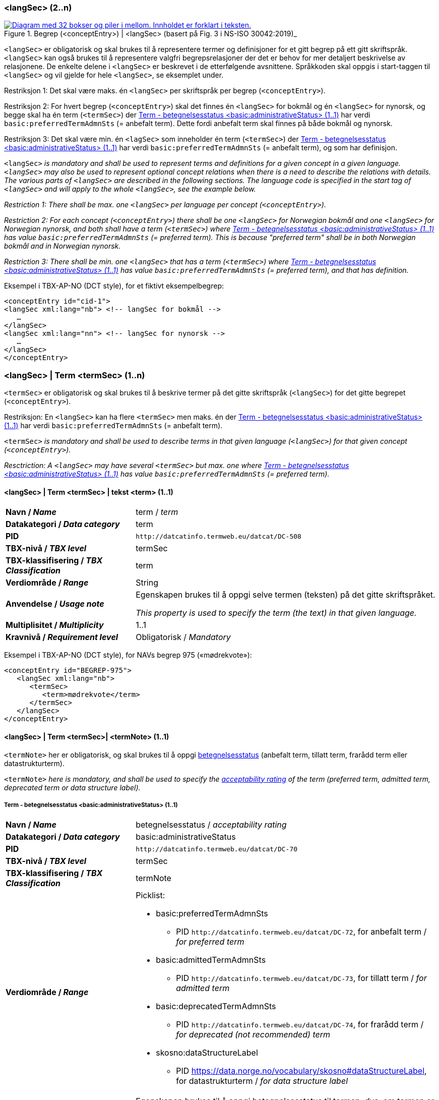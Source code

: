 === <langSec> (2..n) [[langSec]]

[Figur-langSec]
.Begrep (<conceptEntry>) | <langSec> (basert på Fig. 3 i NS-ISO 30042:2019)_
[link=images/TBX-AP-NO_langSec.png]
image::images/TBX-AP-NO_langSec.png[alt="Diagram med 32 bokser og piler i mellom. Innholdet er forklart i teksten."]

`<langSec>` er obligatorisk og skal brukes til å representere termer og definisjoner for et gitt begrep på ett gitt skriftspråk. `<langSec>` kan også brukes til å representere valgfri begrepsrelasjoner der det er behov for mer detaljert beskrivelse av relasjonene. De enkelte delene i `<langSec>` er beskrevet i de etterfølgende avsnittene. Språkkoden skal oppgis i start-taggen til `<langSec>` og vil gjelde for hele `<langSec>`, se eksemplet under.

Restriksjon 1: Det skal være maks. én `<langSec>` per skriftspråk per begrep (`<conceptEntry>`).

Restriksjon 2: For hvert begrep (`<conceptEntry>`) skal det finnes én `<langSec>` for bokmål og én `<langSec>` for nynorsk, og begge skal ha én term (`<termSec>`) der <<Term-betegnelsesstatus>> har verdi `basic:preferredTermAdmnSts` (= anbefalt term). Dette fordi anbefalt term skal finnes på både bokmål og nynorsk. 

Restriksjon 3: Det skal være min. én `<lagSec>` som inneholder én term (`<termSec>`) der <<Term-betegnelsesstatus>> har verdi `basic:preferredTermAdmnSts` (= anbefalt term), og som har definisjon. 

`<langSec>` _is mandatory and shall be used to represent terms and definitions for a given concept in a given language. `<langSec>` may also be used to represent optional concept relations when there is a need to describe the relations with details. The various parts of `<langSec>` are described in the following sections. The language code is specified in the start tag of `<langSec>` and will apply to the whole `<langSec>`, see the example below._

_Restriction 1: There shall be max. one `<langSec>` per language per concept (`<conceptEntry>`)._

_Restriction 2: For each concept (`<conceptEntry>`) there shall be one `<langSec>` for Norwegian bokmål and one `<langSec>` for Norwegian nynorsk, and both shall have a term (`<termSec>`) where <<Term-betegnelsesstatus>> has value `basic:preferredTermAdmnSts` (= preferred term). This is because "preferred term" shall be in both Norwegian bokmål and in Norwegian nynorsk._

_Restriction 3: There shall be min. one `<langSec>` that has a term (`<termSec>`) where <<Term-betegnelsesstatus>> has value `basic:preferredTermAdmnSts` (= preferred term), and that has definition._

Eksempel i TBX-AP-NO (DCT style), for et fiktivt eksempelbegrep:
[source,xml]
-----
<conceptEntry id="cid-1">
<langSec xml:lang="nb"> <!-- langSec for bokmål -->
   …
</langSec>
<langSec xml:lang="nn"> <!-- langSec for nynorsk -->
   …
</langSec>
</conceptEntry>
-----

=== <langSec> | Term <termSec> (1..n) [[Term]]

`<termSec>` er obligatorisk og skal brukes til å beskrive termer på det gitte skriftspråk (`<langSec>`) for det gitte begrepet (`<conceptEntry>`).

Restriksjon: En `<langSec>` kan ha flere `<termSec>` men maks. én der <<Term-betegnelsesstatus>> har verdi `basic:preferredTermAdmnSts` (= anbefalt term).

`<termSec>` _is mandatory and shall be used to describe terms in that given language (`<langSec>`) for that given concept (`<conceptEntry>`)._

_Resctriction: A `<langSec>` may have several `<termSec>` but max. one where <<Term-betegnelsesstatus>> has value `basic:preferredTermAdmnSts` (= preferred term)._

==== <langSec> | Term <termSec> | tekst <term> (1..1) [[Term-tekst]]

[cols="30s,70d"]
|===
| Navn / _Name_   |term / _term_
| Datakategori / _Data category_  |term
| PID | `\http://datcatinfo.termweb.eu/datcat/DC-508`
| TBX-nivå / _TBX level_  |termSec
| TBX-klassifisering / _TBX Classification_  |term
| Verdiområde / _Range_  |String
| Anvendelse / _Usage note_ |
Egenskapen brukes til å oppgi selve termen (teksten) på det gitte skriftspråket.

_This property is used to specify the term (the text) in that given language._
| Multiplisitet / _Multiplicity_  |1..1
| Kravnivå / _Requirement level_ |Obligatorisk / _Mandatory_
|===

Eksempel i TBX-AP-NO (DCT style), for NAVs begrep 975 («mødrekvote»):
[source,xml]
-----
<conceptEntry id="BEGREP-975">
   <langSec xml:lang="nb">
      <termSec>
         <term>mødrekvote</term>
      </termSec>
   </langSec>
</conceptEntry>
-----

==== <langSec> | Term <termSec>| <termNote> (1..1) [[termSec-termNote]]

`<termNote>` her er obligatorisk, og skal brukes til å oppgi https://termbasen.standard.no/term/167505073802723/nb?origin=%2Fsearch-results%3FsearchText%3Dbetegnelsesstatus%26icsCodes%3D%26sources%3D%26start%3D0%26range%3D100[betegnelsesstatus] (anbefalt term, tillatt term, frarådd term eller datastrukturterm).

`<termNote>` _here is mandatory, and shall be used to specify the https://termbasen.standard.no/term/167505073802723/nb?origin=%2Fsearch-results%3FsearchText%3Dbetegnelsesstatus%26icsCodes%3D%26sources%3D%26start%3D0%26range%3D100[acceptability rating] of the term (preferred term, admitted term, deprecated term or data structure label)._

===== Term - betegnelsesstatus <basic:administrativeStatus> (1..1) [[Term-betegnelsesstatus]]

[cols="30s,70d"]
|===
| Navn / _Name_   |betegnelsesstatus / _acceptability rating_
| Datakategori / _Data category_  |basic:administrativeStatus
| PID | `\http://datcatinfo.termweb.eu/datcat/DC-70`
| TBX-nivå / _TBX level_  |termSec
| TBX-klassifisering / _TBX Classification_  |termNote
| Verdiområde / _Range_  a|Picklist:

* basic:preferredTermAdmnSts
** PID `\http://datcatinfo.termweb.eu/datcat/DC-72`, for anbefalt term / _for preferred term_
* basic:admittedTermAdmnSts
** PID `\http://datcatinfo.termweb.eu/datcat/DC-73`, for tillatt term / _for admitted term_
* basic:deprecatedTermAdmnSts
** PID `\http://datcatinfo.termweb.eu/datcat/DC-74`, for frarådd term / _for deprecated (not recommended) term_
* skosno:dataStructureLabel
** PID https://data.norge.no/vocabulary/skosno#dataStructureLabel, for datastrukturterm / _for data structure label_
| Anvendelse / _Usage note_ |
Egenskapen brukes til å oppgi betegnelsesstatus til termen, dvs. om termen er en anbefalt term, tillatt term, frarådd term eller datastrukturterm.

_This property is used to specify the acceptability rating of the term, i.e., if the term is a preferred term, admitted term, deprecated term or data structure label._
| Multiplisitet / _Multiplicity_  |1..1
| Kravnivå / _Requirement level_ |Obligatorisk / _Mandatory_
|===

Eksempel i TBX-AP-NO (DCT style), for NAVs begrep 975 «mødrekvote»:
[source,xml]
-----
<conceptEntry id="BEGREP-975">
   <langSec xml:lang="nb">
      <termSec>
         <term>mødrekvote</term>
         <basic:administrativeStatus>basic:preferredTermAdmnSts</basic:administrativeStatus>
      </termSec>
   </langSec>
</conceptEntry>
-----

=== <langSec> | Definisjon <descripGrp> (0..n)


Denne `<descripGrp>` er anbefalt og brukes til å oppgi definisjon til begrepet på det gitte skriftspråket.

Restriksjon 1: Det skal være min. én `<langSec>` som inneholder Definisjon (denne `<descripGrp>`). Med andre ord: ethvert begrep skal ha minst én definisjon.

Restriksjon 2: Det kan oppgis maks. én definisjon (denne `<descripGrp>`) per <<Definisjon-målgruppe>> per skriftspråk (`<langSec>`).

_This `<descripGrp>` is recommended and is used to specify the definition of the concept in that given language._

_Restriction 1: There shall be min. one `<langSec>` that contains a definisjon (this `<descripGrp>`). In other words, every concept shall have min. one definition._

_Restriction 2: There may be max. one definition (this `<descripGrp>`) per <<Definisjon-målgruppe>> per language (`<langSec>`)._

==== <langSec> | Definisjon <descripGrp> (0..n) | tekst <basic:definition> (1..1) [[Definisjon-tekst]]

[cols="30s,70d"]
|===
| Navn / _Name_   |definisjon / _definition_
| Datakategori / _Data category_  |basic:definition
| PID | `\http://datcatinfo.termweb.eu/datcat/DC-168`
| TBX-nivå / _TBX level_  |langSec
| TBX-klassifisering / _TBX Classification_  |descrip
| Verdiområde / _Range_  |String
| Anvendelse / _Usage note_ |
Egenskapen brukes til å oppgi definisjonen på det gitte skriftspråket.

_This property is used to specify the definition in that given language._
| Multiplisitet / _Multiplicity_  |1..1
| Kravnivå / _Requirement level_ |Obligatorisk / _Mandatory_
|===

Eksempel i TBX-AP-NO (DCT style), for NAVs begrep 975 («mødrekvote»):
[source,xml]
-----
<conceptEntry id="BEGREP-975">
   <langSec xml:lang="nb">
      <descripGrp>
          <basic:definition>den delen av foreldrepengeperioden som er forbeholdt mor</basic:definition>
      </descripGrp>
   </langSec>
</conceptEntry>
-----

==== <langSec> | Definisjon <descripGrp> (0..n) | målgruppe <dct:audience> (0..1) [[Definisjon-målgruppe]]

[cols="30s,70d"]
|===
| Navn / _Name_   |målgruppe / _audience_
| Datakategori / _Data category_  |dct:audience
| PID |http://purl.org/dc/terms/audience
| TBX-nivå / _TBX level_  |langSec
| TBX-klassifisering / _TBX Classification_  |descripNote
| Verdiområde / _Range_  a|Picklist:

Når begrepsbeskrivelsen gjøres tilgjengelig utenfor virksomheten, og hvis en av kategoriene i det kontrollerte vokabularet https://data.norge.no/vocabulary/audience-type[Målgruppetype] passer til begrepets målgruppe, skal egenskapen referere til den aktuelle kategorien.

_When making the concept description available outside the organization, and if one of the categories in the controlled vocabulary https://data.norge.no/vocabulary/audience-type[Audience type] is suitable for the audience of the concept, this property shall refer to that category._
| Anvendelse / _Usage note_ |
Egenskapen brukes til å oppgi målgruppen for definisjonen, oppgitt som kodet verdi.

_This property is used to specify the audience of the definition, as a coded value._
| Multiplisitet / _Multiplicity_  |0..1
| Kravnivå / _Requirement level_ |Valgfri / _Optional_
|===

Eksempel i TBX-AP-NO (DCT style), for et fiktivt eksempel:
[source,xml]
-----
<conceptEntry id="cid-1">
   <langSec xml:lang="nb">
      <descripGrp>
         <basic:definition>begrep som brukes til å eksemplifisere noe med</basic:definition>
         <dct:audience>https://data.norge.no/vocabulary/audience-type#public</dct:audience>
      </descripGrp>
   </langSec>
</conceptEntry>
-----

==== <langSec> | Definisjon <descripGrp> (1..n) | kildebeskrivelse <adminGrp> (0..1) [[Definisjon-kildebeskrivelse]]

Denne `<adminGrp>` er anbefalt, og brukes til å beskrive kilden(e) til definisjonen.

_This `<adminGrp>` is recommended, and is used to describe the source(s) for the definition._

===== Definisjon – forhold til kilde <skosno:relationshipWithSource> (0..1) [[Definisjon-forhold-til-kilde]]

[cols="30s,70d"]
|===
| Navn / _Name_   |forhold til kilde / _relationship with source_
| Datakategori / _Data category_  |skosno:relationshipWithSource
| PID |https://data.norge.no/vocabulary/skosno#relationshipWithSource
| TBX-nivå / _TBX level_  |langSec
| TBX-klassifisering / _TBX Classification_  |admin
| Verdiområde / _Range_  a|Picklist:

Når begrepsbeskrivelsen gjøres tilgjengelig utenfor virksomheten, og hvis en av kategoriene i det kontrollerte vokabularet https://data.norge.no/vocabulary/relationship-with-source-type[Typer forhold til kilde] passer til begrepets forhold til kilde, skal egenskapen referere til den aktuelle kategorien.

_When making the concept description available outside the organization, and if one of the categories in the controlled vocabulary https://data.norge.no/vocabulary/relationship-with-source-type[Types of relationship with source] is suitable for the concept's relationship with source, this property shall refer to that category._
| Anvendelse / _Usage note_ |
Egenskapen brukes til å oppgi definisjonens forhold til kilde(r).

_This property is used to specify the definition’s relationship with the source(s)._
| Multiplisitet / _Multiplicity_  |0..1
| Kravnivå / _Requirement level_ |Anbefalt / _Recommended_
| Merknad / _Note_ |
Denne egenskapen skal brukes i en `<adminGrp>` sammen med <<Definisjon-kilde>>.

_This property shall be used in an `<adminGrp>` together with <<Definisjon-kilde>>._
|===

Eksempel i TBX-AP-NO (DCT style), for et fiktivt eksempel:
[source,xml]
-----
<conceptEntry id="cid-1">
   <langSec xml:lang="nb">
      <descripGrp> <!-- descripGrp for a given definition -->
         <basic:definition>…</basic:definition>
         <adminGrp>
            <skosno:relationshipWithSource>https://data.norge.no/vocabulary/relationship-with-source-type#derived-from-source</skosno:relationshipWithSource>
            <basic:source>https://example.org/exampleSource</basic:source>
         </adminGrp>
      </descripGrp>
   </langSec>
</conceptEntry>
-----

===== Definisjon – kilde <basic:source> (0..n) [[Definisjon-kilde]]

[cols="30s,70d"]
|===
| Navn / _Name_   |kilde / _source_
| Datakategori / _Data category_  |basic:source
| PID | `\http://datcatinfo.termweb.eu/datcat/DC-471`
| TBX-nivå / _TBX level_  |langSec
| TBX-klassifisering / _TBX Classification_  |adminNote
| Verdiområde / _Range_  |xref or xsd:sequence
| Anvendelse / _Usage note_ |
Egenskapen brukes til å oppgi kilde(r) til definisjonen.

_This property is used to specify the source(s) for the definition._
| Multiplisitet / _Multiplicity_  |0..n
| Kravnivå / _Requirement level_ |Anbefalt / _Recommended_
| Merknad 1 / _Note 1_ |
Denne egenskapen skal brukes i en `<adminGrp>` sammen med <<Definisjon-forhold-til-kilde>>.

_This property shall be used in an `<adminGrp>` together with <<Definisjon-forhold-til-kilde>>._
| Merknad 2 / _Note 2_ |
Bruk `xsd:sequence` når den ønskede rekkefølgen mellom kildene skal oppgis.

_Use `xsd:sequence` when the preferred order between the sources needs to be specified._
|===

Eksempel i TBX-AP-NO (DCT style): Se under <<Definisjon-forhold-til-kilde>>.

=== <langSec> | <admin> (0..2) [[langSec-admin]]

`<admin>` her er valgfri, og brukes til å beskrive begrepets status eller versjonsnoter til begrepets aktuelle versjon.

`<admin>` _here is optional, and is used to describe the status of the concept or version note(s) about the current version of the concept._

==== Begrep – status <euvoc:status> (0..1) [[Begrep-status]]

[cols="30s,70d"]
|===
| Navn / _Name_   |status / _status_
| Datakategori / _Data category_  |adms:status
| PID |https://showvoc.op.europa.eu/#/datasets/OP_EuVoc_Ontology/data?resId=http:%2F%2Fpublications.europa.eu%2Fontology%2Feuvoc%23status[http://publications.europa.eu/ontology/euvoc#status]
| TBX-nivå / _TBX level_  |langSec
| TBX-klassifisering / _TBX Classification_  |admin
| Verdiområde / _Range_  |String or Picklist
| Anvendelse / _Usage note_ |
Egenskapen brukes til å oppgi status til begrepet.

_This property is used to specify the status of the concept._
| Multiplisitet / _Multiplicity_  |0..1
| Kravnivå / _Requirement level_ |Valgfri / _Optional_
| Merknad / _Note_ |
Når begrepsbeskrivelsen gjøres tilgjengelig utenfor virksomheten, og hvis en av kategoriene i EUs kontrollerte vokabular https://op.europa.eu/en/web/eu-vocabularies/concept-scheme/-/resource?uri=http://publications.europa.eu/resource/authority/concept-status[Concept status] passer til begrepets status, skal egenskapen referere til den aktuelle kategorien.

_When making the concept description available outside the organization, and if one of the categories in EU’s https://op.europa.eu/en/web/eu-vocabularies/concept-scheme/-/resource?uri=http://publications.europa.eu/resource/authority/concept-status[Concept status] is suitable for the status of the concept, this property shall refer to that category._
|===

Eksempel i TBX-AP-NO (DCT style), for et fiktivt eksempel:
[source,xml]
-----
<conceptEntry id="cid-1">
   <langSec xml:lang="nb">
      <adms:status>http://publications.europa.eu/resource/authority/concept-status/CURRENT</adms:status>
   </langSec>
</conceptEntry>
-----

==== Begrep – versjonsnote <adms:versionNotes> (0..n) [[Begrep-versjonsnote]]

[cols="30s,70d"]
|===
| Navn / _Name_   |versjonsnote / _version notes_
| Datakategori / _Data category_  |adms:versionNotes
| PID |https://www.w3.org/TR/vocab-adms/#adms-versionnotes[http://www.w3.org/ns/adms#versionNotes]
| TBX-nivå / _TBX level_  |langSec
| TBX-klassifisering / _TBX Classification_  |admin
| Verdiområde / _Range_  |String
| Anvendelse / _Usage note_ |
Egenskapen brukes til å oppgi versjonsnoter.

_This property is used to specify version notes._
| Multiplisitet / _Multiplicity_  |0..n
| Kravnivå / _Requirement level_ |Valgfri / _Optional_
|===

Eksempel i TBX-AP-NO (DCT style), for SSBs begrep ‘landbakgrunn’:
[source,xml]
-----
<conceptEntry id="landbakgrunn">
   <langSec xml:lang="nb">
      <adms:versionNotes>Fra og med 1.1.2003 ble definisjon endret til også å trekke inn besteforeldrenes fødeland</adms:versionNotes>
   </langSec>
</conceptEntry>
-----

=== <langSec> | <descrip> (0..n) [[langSec-descrip]]


Denne `<descrip>` brukes til å beskrive følgende opplysninger om begrepet: (valgfri) eksempel, (anbefalt) merknad, (anbefalt) fagområde eller (valgfri) verdiområde.

_The `<descrip>` here is used to describe the following information about the concept: (optional) example, (recommended) note, (recommended) subject field or (optional) value range._

==== Begrep – eksempel <skos:example> (0..n) [[Begrep-eksempel]]

[cols="30s,70d"]
|===
| Navn / _Name_   |eksempel / _example_
| Datakategori / _Data category_  |skos:example
| PID |http://www.w3.org/2004/02/skos/core#example
| TBX-nivå / _TBX level_  |langSec
| TBX-klassifisering / _TBX Classification_  |descrip
| Verdiområde / _Range_  |String
| Anvendelse / _Usage note_ |
Egenskapen brukes til å oppgi eksempler på begrepet.

_This property is used to specify examples of the concept._
| Multiplisitet / _Multiplicity_  |0..n
| Kravnivå / _Requirement level_ |Valgfri / _Optional_
|===

Eksempel i TBX-AP-NO (DCT style), for et fiktivt eksempelbegrep:
[source,xml]
-----
<conceptEntry id="cid-1">
   <langSec xml:lang="nb">
      <skos:example>eksempel1, eksempel2, eksempel3</skos:example>
   </langSec>
</conceptEntry>
-----

==== Begrep – merknad <basic:note> (0..n) [[Begrep-merknad]]

[cols="30s,70d"]
|===
| Navn / _Name_   |merknad / _note_
| Datakategori / _Data category_  |basic:note
| PID | `\http://datcatinfo.termweb.eu/datcat/DC-382`
| TBX-nivå / _TBX level_  |langSec
| TBX-klassifisering / _TBX Classification_  |descrip
| Verdiområde / _Range_  |String
| Anvendelse / _Usage note_ |
Egenskapen brukes til å oppgi utfyllende forklaring til begrepet.

_This property is used to specify notes about the concept._
| Multiplisitet / _Multiplicity_  |0..n
| Kravnivå / _Requirement level_ |Anbefalt / _Recommended_
|===

Eksempel i TBX-AP-NO (DCT style), for et fiktivt eksempelbegrep:
[source,xml]
-----
<conceptEntry id="cid-1">
   <langSec xml:lang="nb">
      <basic:note>dette er et fiktivt eksempelbegrep som kun skal brukes til eksemplifisering</basic:note>
   </langSec>
</conceptEntry>
-----

==== Begrep – fagområde <basic:subjectField> (0..n) [[Begrep-fagområde]]

[cols="30s,70d"]
|===
| Navn / _Name_   |fagområde / _subject field_
| Datakategori / _Data category_  |basic:subjectField
| PID | `\http://datcatinfo.termweb.eu/datcat/DC-489`
| TBX-nivå / _TBX level_  |langSec
| TBX-klassifisering / _TBX Classification_  |descrip
| Verdiområde / _Range_  |String, ref or xref
| Anvendelse / _Usage note_ |
Egenskapen brukes til å oppgi fagområde(r) til begrepet.

_This property is used to specify subject field(s) of the concept._
| Multiplisitet / _Multiplicity_  |0..n
| Kravnivå / _Requirement level_ |Anbefalt / _Recommended_
| Merknad / _Note_ | 
Fagområde kan representere en akademisk disiplin, et bruksområde, et produkt, en tjenestekjede eller lignende.

_A subject field may represent an academic discipline, an application area, a product, a service chain or suchlike._
|===

Eksempel i TBX-AP-NO (DCT style), for et fiktivt eksempelbegrep:
[source,xml]
-----
<conceptEntry id="cid-1">
   <langSec xml:lang="nb">
      <basic:subjectField>terminologi</basic:subjectField>
   </langSec>
</conceptEntry>
-----

==== Begrep – verdiområde <skosno:valueRange> (0..n) [[Begrep-verdiområde]]

[cols="30s,70d"]
|===
| Navn / _Name_   |verdiområde / _value range_
| Datakategori / _Data category_  |skosno:valueRange
| PID |https://data.norge.no/vocabulary/skosno#valueRange
| TBX-nivå / _TBX level_  |langSec
| TBX-klassifisering / _TBX Classification_  |descrip
| Verdiområde / _Range_  |String or xref
| Anvendelse / _Usage note_ |
Egenskapen brukes til å oppgi verdiområde til begrepet.

_This property is used to specify the value range of the concept._
| Multiplisitet / _Multiplicity_  |0..n
| Kravnivå / _Requirement level_ |Valgfri / _Optional_
|===

Eksempel i TBX-AP-NO (DCT style), for SSBs begrep «sivilstand»:
[source,xml]
-----
<conceptEntry id="sivilstand">
   <langSec xml:lang="nb">
      <skosno:valueRange>Standard for sivilstand</skosno:valueRange>
       <skosno:valueRange>https://www.ssb.no/klass/klassifikasjoner/19</skosno:valueRange>
   </langSec>
</conceptEntry>
-----

=== <langSec> | Assosiativ begrepsrelasjon <descripGrp> (0..n) [[Begrep-har-assosiativ-begrepsrelasjon]]


Denne `<descripGrp>` er valgfri, og brukes til å beskrive en assosiativ relasjon som det aktuelle begrepet har med andre begreper, når det er behov for å beskrive relasjonen med relasjonsrollen begrepet har.

_This `<descripGrp>` is optional, and is used to describe an associative relation that the current concept has with other concepts, when there is a need to describe the relation with the relation role that the concept has._

==== Begrep – er relatert til <skos:related> (1..n) [[Begrep-er-relatert-til-med-relasjonsrolle]]

[cols="30s,70d"]
|===
| Navn / _Name_   |er relater til / _related_
| Datakategori / _Data category_  |skos:related
| PID |http://www.w3.org/2004/02/skos/core#related[http://www.w3.org/2004/02/skos/core#related]
| TBX-nivå / _TBX level_  |langSec
| TBX-klassifisering / _TBX Classification_  |descrip
| Verdiområde / _Range_  |ref or xref
| Anvendelse / _Usage note_ |
Egenskapen brukes til å referere til et annet begrep som begrepet er relater til.

_This property is used to refer to another concept that this concept is related to._
| Multiplisitet / _Multiplicity_  |1..n
| Kravnivå / _Requirement level_ |Obligatorisk / _Mandatory_
| *Merknad / _Note_ |
Denne egenskapen skal brukes i en `<descripGrp>` sammen med <<Begrep-relasjonsrolle>>.

_This property shall be used in a `<descripGrp>` together with <<Begrep-relasjonsrolle>>._
|===

Eksempel i TBX-AP-NO (DCT style), for et fiktivt eksemeplbegrep:
[source,xml]
-----
<conceptEntry id="cid-1">
   <langSec xml:lang="nb">
      <descripGrp>
         <skos:related>https://example.org/exConcept</skos:related>
         <skosno:relationRole>forutsetter</skosno:relationRole>
       </descripGrp>
   </langSec>
</conceptEntry>
-----

==== Begrep – relasjonsrolle <skosno:relationRole> (1..1) [[Begrep-relasjonsrolle]]

[cols="30s,70d"]
|===
| Navn / _Name_   |relasjonsrolle / _relation role_
| Datakategori / _Data category_  |skosno:relationRole
| PID |https://data.norge.no/vocabulary/skosno#relationRole
| TBX-nivå / _TBX level_  |langSec
| TBX-klassifisering / _TBX Classification_  |descripNote
| Verdiområde / _Range_  |String or Picklist
| Anvendelse / _Usage note_ |
Egenskapen brukes til å oppgi relasjonsrollen begrepet har i den aktuelle assosiative relasjonen, enten som kodet verdi eller som tekst.

_This property is used to specify the relation role that the concept has in the associative relation, either as coded value or as text._
| Multiplisitet / _Multiplicity_  |1..1
| Kravnivå / _Requirement level_ |Obligatorisk / _Mandatory_
| Merknad / _Note_ |
Denne egenskapen skal brukes i en `<descripGrp>` sammen med <<Begrep-er-relatert-til-med-relasjonsrolle>>.

_This property shall be used in a <descripGrp> together with er <<Begrep-er-relatert-til-med-relasjonsrolle>>._
|===

Eksempel i TBX-AP-NO (DCT style): Se under <<Begrep-er-relatert-til-med-relasjonsrolle>>.


=== <langSec> | Generisk begrepsrelasjon <descripGrp> (0..n) [[Begrep-har-generisk-begrepsrelasjon]]


Denne `<descripGrp>` er valgfri, og brukes til å beskrive en generisk relasjon som det aktuelle begrepet har med andre begreper, når det er behov for å oppgi https://termbasen.standard.no/term/167505058508031/nb?origin=%2Fsearch-results%3FsearchText%3Dinndelingskriterium%26icsCodes%3D%26sources%3D%26start%3D0%26range%3D100[inndelingskriterium].

_This `<descripGrp>` is optional, and is used to describe a generic relation that the current concept has with other concepts, when there is a need to specify the https://termbasen.standard.no/term/167505058508031/nb?origin=%2Fsearch-results%3FsearchText%3Dinndelingskriterium%26icsCodes%3D%26sources%3D%26start%3D0%26range%3D100[criterion of subdivision]._


==== Begrep – generaliserer <xkos:generalizes> (1..n) [[Begrep-generaliserer-med-inndelingskriterium]]

[cols="30s,70d"]
|===
| Navn / _Name_   |generaliserer / _generalizes_
| Datakategori / _Data category_  |xkos:generalizes
| PID |http://rdf-vocabulary.ddialliance.org/xkos#generalizes[http://rdf-vocabulary.ddialliance.org/xkos#generalizes]
| TBX-nivå / _TBX level_  |langSec
| TBX-klassifisering / _TBX Classification_  |descrip
| Verdiområde / _Range_  |ref or xref
| Anvendelse / _Usage note_ |
Egenskapen brukes til å referere til et annet begrep som begrepet generaliserer.

_This property is used to refer to another concept that this concept generalizes._
| Multiplisitet / _Multiplicity_  |1..n
| Kravnivå / _Requirement level_ | Obligatorisk / _Mandatory_
| Merknad 1 / _Note 1_ | 
Selv om både denne og egenskapen <<Begrep-spesialiserer-med-inndelingskriterium>> er obligatoriske, skal bare én av disse brukes for en gitt generisk relasjon (`<descripGrp>`).

_Although both this property and the property <<Begrep-spesialiserer-med-inndelingskriterium>> are mandatory, only one of these shall be used for a given generic relation  (`<descripGrp>`)._
| Merknad 2 / _Note 2_ |
Egenskapen/relasjonen kan også leses som «har spesifikt begrep».

_This property/relation may also be read as “has specific concept”._
| Merknad 3 / _Note 3_ |
Egenskapen/relasjonen er den motsatte av <<Begrep-spesialiserer-med-inndelingskriterium>>.

_This property/relation is the inverse of <<Begrep-spesialiserer-med-inndelingskriterium>>._
|===

Eksempel i TBX-AP-NO (DCT style), for NAVs begrep 625 («ytelsesperiode») som generaliserer begrep 974 («foreldrepengeperiode»):
[source,xml]
-----
<conceptEntry id="BEGREP-625">
   <langSec xml:lang="nb">
      <descripGrp>
         <xkos:generalizes>https://data.norge.no/concepts/4729eca4-f145-4518-8309-3e02a84dfc55</xkos:generalizes>
      </descripGrp>
   </langSec>
</conceptEntry>
-----

==== Begrep – spesialiserer <xkos:specializes> (1..n) [[Begrep-spesialiserer-med-inndelingskriterium]]

[cols="30s,70d"]
|===
| Navn / _Name_   |spesialiserer / _specializes_
| Datakategori / _Data category_  |xkos:specializes
| PID |http://rdf-vocabulary.ddialliance.org/xkos#specializes[http://rdf-vocabulary.ddialliance.org/xkos#specializes]
| TBX-nivå / _TBX level_  |langSec
| TBX-klassifisering / _TBX Classification_  |descrip
| Verdiområde / _Range_  |ref or xref
| Anvendelse / _Usage note_ |
Egenskapen brukes til å referere til et annet begrep som begrepet spesialiserer.

_This property is used to refer to another concept that this concept specializes._
| Multiplisitet / _Multiplicity_  |1..n
| Kravnivå / _Requirement level_ | Obligatorisk / _Mandatory_
| Merknad 1 / _Note 1_ |
Selv om både denne og egenskapen <<Begrep-generaliserer-med-inndelingskriterium>> er obligatoriske, skal bare én av disse brukes for en gitt generisk relasjon (`<descripGrp>`).

_Although both this property and the property <<Begrep-generaliserer-med-inndelingskriterium>> are mandatory, only one of these shall be used for a given generic relation (`<descripGrp>`)._
| Merknad 2 / _Note 2_ |
Egenskapen/relasjonen kan også leses som «har generisk begrep».

_This property/relation may also be read as “has generic concept”._
| Merknad 3 / _Note 3_ |
Egenskapen/relasjonen er den motsatte av <<Begrep-generaliserer-med-inndelingskriterium>>.

_This property/relation is the inverse of <<Begrep-generaliserer-med-inndelingskriterium>>._
|===

Eksempel i TBX-AP-NO (DCT style), for NAVs begrep 974 («foreldrepengeperiode») som spesialiserer begrep 625 («ytelsesperiode»):
[source,xml]
-----
<conceptEntry id="BEGREP-974">
   <langSec xml:lang="nb">
      <descripGrp>
         <xkos:specializes>https://data.norge.no/concepts/680b83b6-46f5-30f2-96f7-e36c4e5cf3d1</xkos:specializes>
      </descripGrp>
   </langSec>
</conceptEntry>
-----

==== Begrep – generisk begrepsrelasjon – inndelingskriterium <dct:description> (0..1) [[Begrep-generisk-begrepsrelasjon-inndelingskriterium]]

[cols="30s,70d"]
|===
| Navn / _Name_   |inndelingskriterium / _criterion of subdivision_
| Datakategori / _Data category_  |dct:description
| PID |http://purl.org/dc/terms/description
| TBX-nivå / _TBX level_  |langSec
| TBX-klassifisering / _TBX Classification_  |descripNote
| Verdiområde / _Range_  |String
| Anvendelse / _Usage note_ |
Egenskapen brukes til å oppgi inndelingskriterium for begrepsrelasjonen.

_This property is used to specify the criterion of subdivision for the concept relation._
| Multiplisitet / _Multiplicity_  |0..1
| Kravnivå / _Requirement level_ |Anbefalt / _Recommended_
|===

Eksempel i TBX-AP-NO (DCT style), for et fiktivt eksempelbegrep:
[source,xml]
-----
<conceptEntry id="cid-1">
   <langSec xml:lang="nb">
      <descripGrp>
         <xkos:specializes>https://example.org/exConcept2</xkos:specializes>
         <dct:description>anatomi</dct:description>
      </descripGrp>
   </langSec>
</conceptEntry>
-----

=== <langSec> | Partitiv begrepsrelasjon <descripGrp> (0..n) [[Begrep-har-partitiv-begrepsrelasjon]]

Denne `<descripGrp>` er valgfri, og brukes til å beskrive en partitiv relasjon som det aktuelle begrepet har med andre begreper, når det er behov for å oppgi  https://termbasen.standard.no/term/167505058508031/nb?origin=%2Fsearch-results%3FsearchText%3Dinndelingskriterium%26icsCodes%3D%26sources%3D%26start%3D0%26range%3D100[inndelingskriterium].

_This `<descripGrp>` is optional, and is used to describe a partitive relation that the current concept has with other concepts, when there is a need to specify https://termbasen.standard.no/term/167505058508031/nb?origin=%2Fsearch-results%3FsearchText%3Dinndelingskriterium%26icsCodes%3D%26sources%3D%26start%3D0%26range%3D100[criterion of subdivision]._

==== Begrep – er del av <xkos:isPartOf> (1..n) [[Begrep-er-del-av-med-inndelingskriterium]]

[cols="30s,70d"]
|===
| Navn / _Name_   |er en del av / _is part of_
| Datakategori / _Data category_  |xkos:isPartOf
| PID |http://rdf-vocabulary.ddialliance.org/xkos#isPartOf[http://rdf-vocabulary.ddialliance.org/xkos#isPartOf]
| TBX-nivå / _TBX level_  |langSec
| TBX-klassifisering / _TBX Classification_  |descrip
| Verdiområde / _Range_  |ref or xref
| Anvendelse / _Usage note_ |
Egenskapen brukes til å referere til et annet begrep som begrepet er del av.

_This property is used to refer to another concept that this concept is part of._
| Multiplisitet / _Multiplicity_  |1..n
| Kravnivå / _Requirement level_ | Obligatorisk / _Mandatory_
| Merknad 1 / _Note 1_ |
Selv om både denne og egenskapen <<Begrep-inneholder-med-inndelingskriterium>> er obligatoriske, skal bare én av disse brukes for en gitt partitiv relasjon  (`<descripGrp>`).

_Although both this property and the property <<Begrep-inneholder-med-inndelingskriterium>> are mandatory, only one of these shall be used for a given partitive relation  (`<descripGrp>`)._
| Merknad 2 / _Note 2_ |
Egenskapen/relasjonen kan også leses som «har helhetsbegrep».

_This property/relation may also be read as “has comprehensive concept”._
| Merknad 3 / _Note 3_ |
Egenskapen/relasjonen er den motsatte av <<Begrep-inneholder-med-inndelingskriterium>>.

_This property/relation is the inverse of <<Begrep-inneholder-med-inndelingskriterium>>._
|===

Eksempel i TBX-AP-NO (DCT style), for NAVs begrep 975 («mødrekvote») som er del av begrep 974 («foreldrepengeperiode»):
[source,xml]
-----
<conceptEntry id="BEGREP-975">
   <langSec xml:lang="nb">
      <descripGrp>
         <xkos:isPartOf>https://data.norge.no/concepts/4729eca4-f145-4518-8309-3e02a84dfc55</xkos:isPartOf>
      </descripGrp>
   </langSec>
</conceptEntry>
-----

==== Begrep – inneholder <xkos:hasPart> (1..n) [[Begrep-inneholder-med-inndelingskriterium]]

[cols="30s,70d"]
|===
| Navn / _Name_   |inneholder / _has part_
| Datakategori / _Data category_  |xkos:hasPart
| PID |http://rdf-vocabulary.ddialliance.org/xkos#hasPart[http://rdf-vocabulary.ddialliance.org/xkos#hasPart]
| TBX-nivå / _TBX level_  |langSec
| TBX-klassifisering / _TBX Classification_  |descrip
| Verdiområde / _Range_  |ref or xref
| Anvendelse / _Usage note_ |
Egenskapen brukes til å referere til et annet begrep som begrepet inneholder (består av).

_This property is used to refer to another concept that this concept has as part._
| Multiplisitet / _Multiplicity_  |1..n
| Kravnivå / _Requirement level_ | Obligatorisk / _Mandatory_
| Merknad 1 / _Note 1_ |
Selv om både denne og egenskapen <<Begrep-er-del-av-med-inndelingskriterium>> er obligatoriske, skal bare én av disse brukes for en gitt partitiv relasjon (`<descripGrp>`).

_Although both this property and the property <<Begrep-er-del-av-med-inndelingskriterium>> are mandatory, only one of these shall be used for a given partitive relation (`<descripGrp>`)._
| Merknad 2 / _Note 2_ |
Egenskapen/relasjonen kan også leses som «har delbegrep».

_This property/relation may also be read as “has partitive concept”._
| Merknad 3 / _Note 3_ |
Egenskapen/relasjonen er den motsatte av <<Begrep-er-del-av-med-inndelingskriterium>>.

_This property/relation is the inverse of <<Begrep-er-del-av-med-inndelingskriterium>>._
|===

Eksempel i TBX-AP-NO (DCT style), for NAVs begrep 974 («foreldrepengeperiode») som inneholder begrep 975 («mødrekvote»), begrep 976 («fellesperiode») og begrep 1467 («fedrekvote»):
[source,xml]
-----
<conceptEntry id="BEGREP-974">
   <langSec xml:lang="nb">
      <descripGrp>
         <xkos:hasPart>https://data.norge.no/concepts/6bd8baed-c9d7-4dbc-b850-78ceeebdc1d5</xkos:hasPart>
         <xkos:hasPart>https://data.norge.no/concepts/13a8697d-177b-499b-8d22-9cee6741c025</xkos:hasPart>
         <xkos:hasPart>https://data.norge.no/concepts/32d18d0e-c9d4-4785-b1e8-3612ffca8fb7</xkos:hasPart>
      </descripGrp>
   </langSec>
</conceptEntry>
-----

==== Begrep – partitiv begrepsrelasjon – inndelingskriterium <dct:description> (0..1) [[Begrep-partitiv-begrepsrelasjon-inndelingskriterium]]

[cols="30s,70d"]
|===
| Navn / _Name_   |inndelingskriterium / _criterion of subdivision_
| Datakategori / _Data category_  |dct:description
| PID |http://purl.org/dc/terms/description[http://purl.org/dc/terms/description]
| TBX-nivå / _TBX level_  |langSec
| TBX-klassifisering / _TBX Classification_  |descripNote
| Verdiområde / _Range_  |String
| Anvendelse / _Usage note_ |
Egenskapen brukes til å oppgi inndelingskriterium for  begrepsrelasjonen.

_This property is used to specify the criterion of subdivision for the concept relation._
| Multiplisitet / _Multiplicity_  |0..1
| Kravnivå / _Requirement level_ |Anbefalt / _Recommended_
|===

Eksempel i TBX-AP-NO (DCT style), for et fiktivt eksempelbegrep:
[source,xml]
-----
<conceptEntry id="cid-1">
   <langSec xml:lang="nb">
      <descripGrp>
         <xkos:hasPart>https://example.org/exConcept</xkos:hasPart>
         <dct:description>anatomi</dct:description>
      </descripGrp>
   </langSec>
</conceptEntry>
-----
